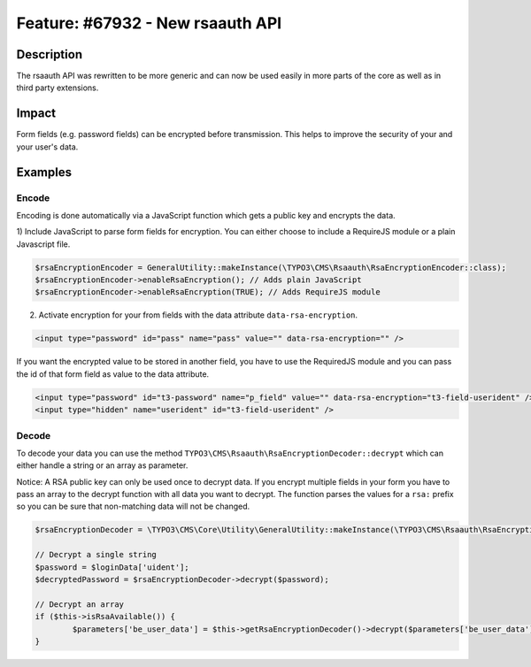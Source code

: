 =================================
Feature: #67932 - New rsaauth API
=================================

Description
===========

The rsaauth API was rewritten to be more generic and can now be used easily in more
parts of the core as well as in third party extensions.


Impact
======

Form fields (e.g. password fields) can be encrypted before transmission. This helps to improve the security of
your and your user's data.


Examples
========

Encode
------

Encoding is done automatically via a JavaScript function which gets a public key and encrypts the data.

1) Include JavaScript to parse form fields for encryption. You can either choose to include a RequireJS module or a
plain Javascript file.

.. code-block:: php

	$rsaEncryptionEncoder = GeneralUtility::makeInstance(\TYPO3\CMS\Rsaauth\RsaEncryptionEncoder::class);
	$rsaEncryptionEncoder->enableRsaEncryption(); // Adds plain JavaScript
	$rsaEncryptionEncoder->enableRsaEncryption(TRUE); // Adds RequireJS module

2) Activate encryption for your from fields with the data attribute ``data-rsa-encryption``.

.. code-block:: html

	<input type="password" id="pass" name="pass" value="" data-rsa-encryption="" />

If you want the encrypted value to be stored in another field, you have to use the RequiredJS module and you can
pass the id of that form field as value to the data attribute.

.. code-block:: html

	<input type="password" id="t3-password" name="p_field" value="" data-rsa-encryption="t3-field-userident" />
	<input type="hidden" name="userident" id="t3-field-userident" />

Decode
------

To decode your data you can use the method ``TYPO3\CMS\Rsaauth\RsaEncryptionDecoder::decrypt`` which can
either handle a string or an array as parameter.

Notice: A RSA public key can only be used once to decrypt data. If you encrypt multiple fields in your form
you have to pass an array to the decrypt function with all data you want to decrypt. The function parses the
values for a ``rsa:`` prefix so you can be sure that non-matching data will not be changed.

.. code-block:: php

	$rsaEncryptionDecoder = \TYPO3\CMS\Core\Utility\GeneralUtility::makeInstance(\TYPO3\CMS\Rsaauth\RsaEncryptionDecoder::class);

	// Decrypt a single string
	$password = $loginData['uident'];
	$decryptedPassword = $rsaEncryptionDecoder->decrypt($password);

	// Decrypt an array
	if ($this->isRsaAvailable()) {
		$parameters['be_user_data'] = $this->getRsaEncryptionDecoder()->decrypt($parameters['be_user_data']);
	}
